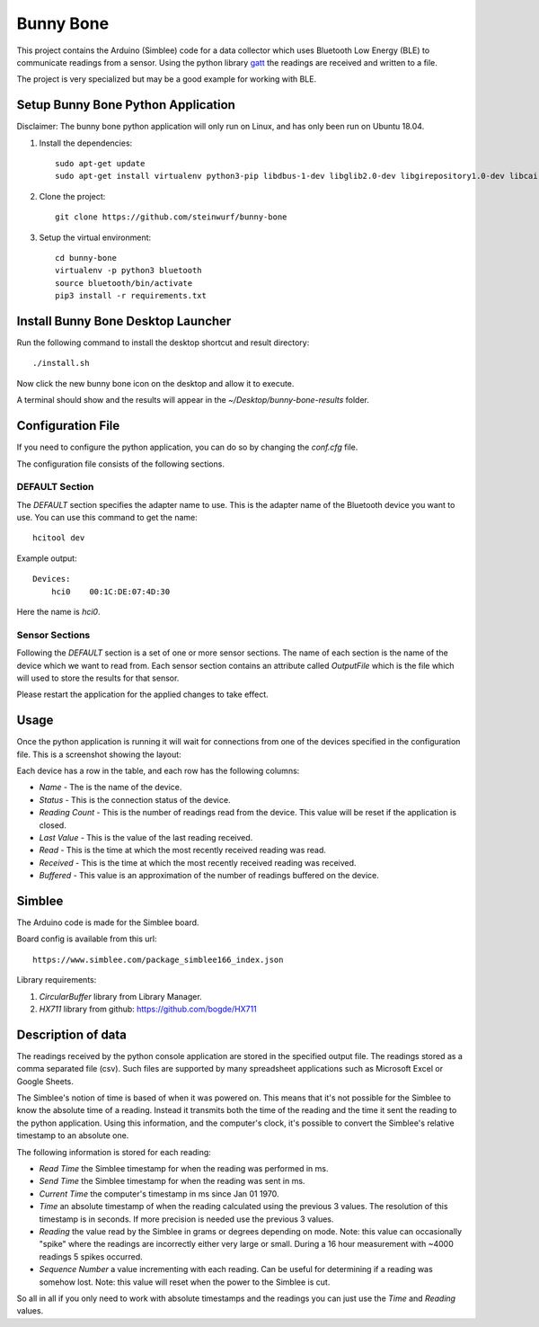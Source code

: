 Bunny Bone
==========
.. image:: ./icon.png

This project contains the Arduino (Simblee) code for a data collector which uses
Bluetooth Low Energy (BLE) to communicate readings from a sensor.
Using the python library `gatt <https://github.com/getsenic/gatt-python>`_ the
readings are received and written to a file.

The project is very specialized but may be a good example for working with BLE.

Setup Bunny Bone Python Application
-----------------------------------

Disclaimer: The bunny bone python application will only run on Linux, and has
only been run on Ubuntu 18.04.

1. Install the dependencies::

    sudo apt-get update
    sudo apt-get install virtualenv python3-pip libdbus-1-dev libglib2.0-dev libgirepository1.0-dev libcairo2-dev git

2. Clone the project::

    git clone https://github.com/steinwurf/bunny-bone


3. Setup the virtual environment::

    cd bunny-bone
    virtualenv -p python3 bluetooth
    source bluetooth/bin/activate
    pip3 install -r requirements.txt

Install Bunny Bone Desktop Launcher
---------------------------------------

Run the following command to install the desktop shortcut and result directory::

    ./install.sh

Now click the new bunny bone icon on the desktop and allow it to execute.

A terminal should show and the results will appear in the
`~/Desktop/bunny-bone-results` folder.

Configuration File
------------------

If you need to configure the python application, you can do so by changing the
`conf.cfg` file.

The configuration file consists of the following sections.

DEFAULT Section
...............
The `DEFAULT` section specifies the adapter name to use. This is the adapter name
of the Bluetooth device you want to use. You can use this command to get the
name::

    hcitool dev

Example output::

    Devices:
        hci0	00:1C:DE:07:4D:30

Here the name is `hci0`.

Sensor Sections
...............
Following the `DEFAULT` section is a set of one or more sensor sections.
The name of each section is the name of the device which we want to read from.
Each sensor section contains an attribute called `OutputFile` which is the file
which will used to store the results for that sensor.

Please restart the application for the applied changes to take effect.

Usage
-----
Once the python application is running it will wait for connections from one of the devices specified in the configuration file.
This is a screenshot showing the layout:

.. image:: ./screenshot.png

Each device has a row in the table, and each row has the following columns:

* `Name` - The is the name of the device.
* `Status` - This is the connection status of the device.
* `Reading Count` - This is the number of readings read from the device. This value will be reset if the application is closed.
* `Last Value` - This is the value of the last reading received.
* `Read` - This is the time at which the most recently received reading was read.
* `Received` - This is the time at which the most recently received reading was received.
* `Buffered` - This value is an approximation of the number of readings buffered on the device.

Simblee
-------
The Arduino code is made for the Simblee board.

Board config is available from this url::

    https://www.simblee.com/package_simblee166_index.json

Library requirements:

1. `CircularBuffer` library from Library Manager.
2. `HX711` library from github: https://github.com/bogde/HX711 

Description of data
-------------------
The readings received by the python console application are stored in the
specified output file.
The readings stored as a comma separated file (csv). Such files are supported
by many spreadsheet applications such as Microsoft Excel or Google Sheets.

The Simblee's notion of time is based of when it was powered on.
This means that it's not possible for the Simblee to know the absolute time of a
reading. Instead it transmits both the time of the reading and the time it sent
the reading to the python application. Using this information, and the computer's clock,
it's possible to convert the Simblee's relative timestamp to an absolute one.

The following information is stored for each reading:

* `Read Time` the Simblee timestamp for when the reading was performed in ms.
* `Send Time` the Simblee timestamp for when the reading was sent in ms.
* `Current Time` the computer's timestamp in ms since Jan 01 1970.
* `Time` an absolute timestamp of when the reading calculated using the previous
  3 values. The resolution of this timestamp is in seconds. If more precision
  is needed use the previous 3 values.
* `Reading` the value read by the Simblee in grams or degrees depending on mode.
  Note: this value can occasionally "spike" where the readings are
  incorrectly either very large or small. During a 16 hour measurement
  with ~4000 readings 5 spikes occurred.
* `Sequence Number` a value incrementing with each reading. Can be useful for
  determining if a reading was somehow lost.
  Note: this value will reset when the power to the Simblee is cut.

So all in all if you only need to work with absolute timestamps and the readings
you can just use the `Time` and `Reading` values.
